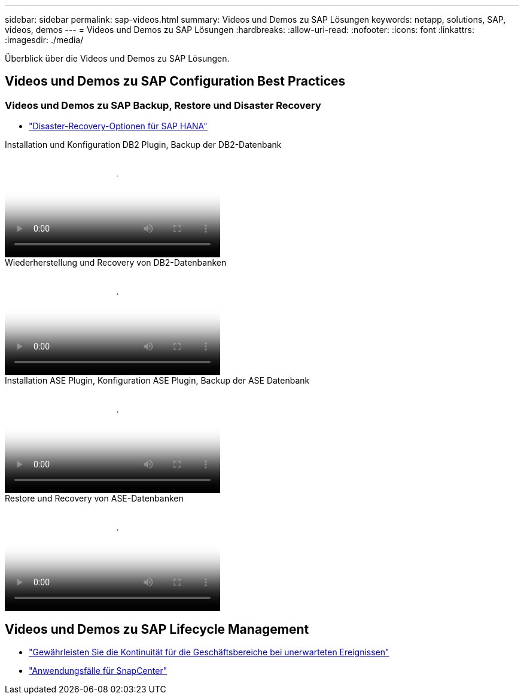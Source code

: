 ---
sidebar: sidebar 
permalink: sap-videos.html 
summary: Videos und Demos zu SAP Lösungen 
keywords: netapp, solutions, SAP, videos, demos 
---
= Videos und Demos zu SAP Lösungen
:hardbreaks:
:allow-uri-read: 
:nofooter: 
:icons: font
:linkattrs: 
:imagesdir: ./media/


[role="lead"]
Überblick über die Videos und Demos zu SAP Lösungen.



== Videos und Demos zu SAP Configuration Best Practices



=== Videos und Demos zu SAP Backup, Restore und Disaster Recovery

* link:https://media.netapp.com/video-detail/6b94b9c3-0862-5da8-8332-5aa1ffe86419/disaster-recovery-options-for-sap-hana["Disaster-Recovery-Optionen für SAP HANA"^]


.Installation und Konfiguration DB2 Plugin, Backup der DB2-Datenbank
video::66c87afd-ca53-4af1-8bd8-b2b900c1fb0f[panopto,width=360]
.Wiederherstellung und Recovery von DB2-Datenbanken
video::3a82e561-e5a2-4a23-9465-b2b900c1fac5[panopto,width=360]
.Installation ASE Plugin, Konfiguration ASE Plugin, Backup der ASE Datenbank
video::079554d1-452c-42e5-95f6-b2b900c1fa86[panopto,width=360]
.Restore und Recovery von ASE-Datenbanken
video::0aba8433-e0d0-4c40-be0a-b2b900c1fb54[panopto,width=360]


== Videos und Demos zu SAP Lifecycle Management

* link:https://media.netapp.com/video-detail/c1229d10-fe84-58f1-9cdf-ca3c0f9d9104/ensure-continuity-for-lines-of-business-in-the-face-of-unexpected-events["Gewährleisten Sie die Kontinuität für die Geschäftsbereiche bei unerwarteten Ereignissen"^]
* link:https://media.netapp.com/video-detail/1c753169-f70d-5f2b-b798-cd09a604541c/snapcenter-use-cases["Anwendungsfälle für SnapCenter"^]

